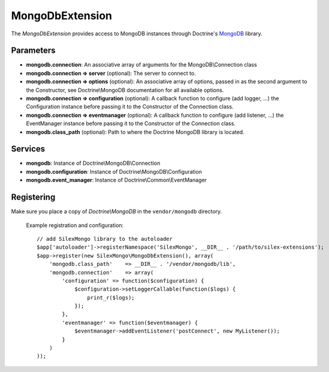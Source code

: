 MongoDbExtension
================

The *MongoDbExtension* provides access to MongoDB instances
through Doctrine's `MongoDB <https://github.com/doctrine/mongodb>`_
library.

Parameters
----------

* **mongodb.connection**: An associative array of arguments for the MongoDB\\Connection class

* **mongodb.connection => server** (optional): The server to connect to. 

* **mongodb.connection => options** (optional): An associative array of options,
  passed in as the second argument to the Constructor, see Doctrine\\MongoDB documentation
  for all available options.

* **mongodb.connection => configuration** (optional): A callback function to configure 
  (add logger, ...) the Configuration instance before passing it to the Constructor of the 
  Connection class.

* **mongodb.connection => eventmanager** (optional): A callback function to configure 
  (add listener, ...) the EventManager instance before passing it to the Constructor of the 
  Connection class.

* **mongodb.class_path** (optional): Path to where the Doctrine MongoDB
  library is located.

Services
--------

* **mongodb**: Instance of Doctrine\\MongoDB\\Connection

* **mongodb.configuration**: Instance of Doctrine\\MongoDB\\Configuration

* **mongodb.event_manager**: Instance of Doctrine\\Common\\EventManager


Registering
-----------

Make sure you place a copy of *Doctrine\\MongoDB* in the ``vendor/mongodb``
directory.

  Example registration and configuration::

    // add SilexMongo library to the autoloader 
    $app['autoloader']->registerNamespace('SilexMongo', __DIR__ . '/path/to/silex-extensions');
    $app->register(new SilexMongo\MongoDbExtension(), array(
        'mongodb.class_path'    => __DIR__ . '/vendor/mongodb/lib',
        'mongodb.connection'    => array(
            'configuration' => function($configuration) {
                $configuration->setLoggerCallable(function($logs) {
                    print_r($logs);
                });    
            },
            'eventmanager' => function($eventmanager) {
                $eventmanager->addEventListener('postConnect', new MyListener());
            }
        )
    ));

